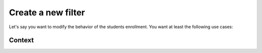 Create a new filter
###################

Let's say you want to modify the behavior of the students enrollment. You want
at least the following use cases:




Context
*******
